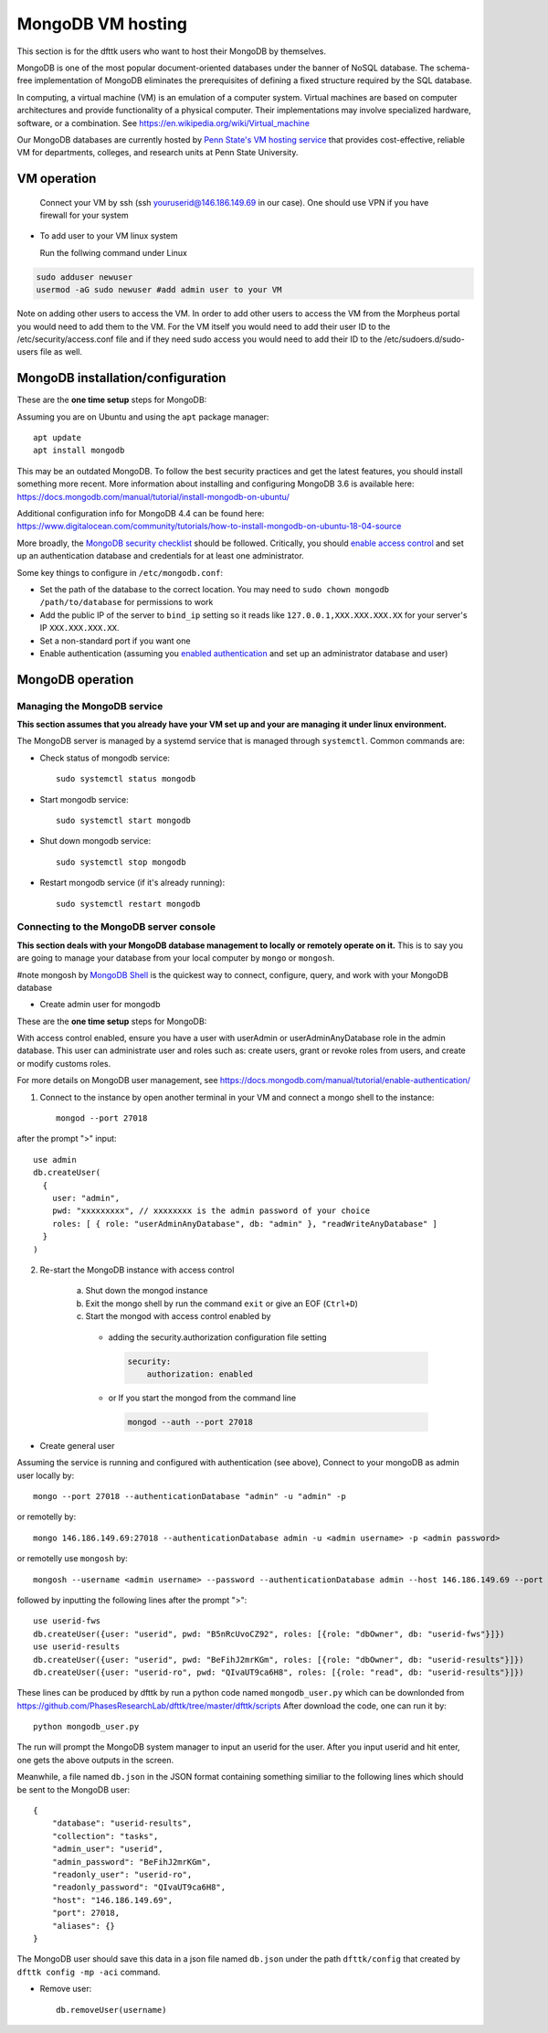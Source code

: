 MongoDB VM hosting
==================

This section is for the dfttk users who want to host their MongoDB by themselves.

MongoDB is one of the most popular document-oriented databases under the banner of NoSQL database. The schema-free implementation of MongoDB eliminates the prerequisites of defining a fixed structure required by the SQL database.

In computing, a virtual machine (VM) is an emulation of a computer system. Virtual machines are based on computer architectures and provide functionality of a physical computer. Their implementations may involve specialized hardware, software, or a combination. See https://en.wikipedia.org/wiki/Virtual_machine

Our MongoDB databases are currently hosted by `Penn State's VM hosting service <https://cyberinfrastructure.psu.edu/?q=node/161>`_ that provides cost-effective, reliable VM for departments, colleges, and research units at Penn State University.

VM operation
------------

  Connect your VM by ssh (ssh youruserid@146.186.149.69 in our case). One should use VPN if you have firewall for your system

- To add user to your VM linux system

  Run the follwing command under Linux

.. code-block:: bash

    sudo adduser newuser
    usermod -aG sudo newuser #add admin user to your VM

Note on adding other users to access the VM. In order to add other users to access the VM from the Morpheus portal you would need to add them to the VM. For the VM itself you would need to add their user ID to the /etc/security/access.conf file and if they need sudo access you would need to add their ID to the /etc/sudoers.d/sudo-users file as well.

MongoDB installation/configuration
----------------------------------

These are the **one time setup** steps for MongoDB:

Assuming you are on Ubuntu and using the ``apt`` package manager::

   apt update
   apt install mongodb

This may be an outdated MongoDB. To follow the best security practices and get the latest features, you should install something more recent. More information about installing and configuring MongoDB 3.6 is available here:
https://docs.mongodb.com/manual/tutorial/install-mongodb-on-ubuntu/


Additional configuration info for MongoDB 4.4 can be found here:
https://www.digitalocean.com/community/tutorials/how-to-install-mongodb-on-ubuntu-18-04-source


More broadly, the `MongoDB security checklist <https://docs.mongodb.com/manual/administration/security-checklist/>`_ should be followed. Critically, you should `enable access control <https://docs.mongodb.com/manual/tutorial/enable-authentication/>`_ and set up an authentication database and credentials for at least one administrator.

Some key things to configure in ``/etc/mongodb.conf``:

- Set the path of the database to the correct location. You may need to ``sudo chown mongodb /path/to/database``  for permissions to work
- Add the public IP of the server to ``bind_ip`` setting so it reads like ``127.0.0.1,XXX.XXX.XXX.XX`` for your server's IP ``XXX.XXX.XXX.XX``.
- Set a non-standard port if you want one
- Enable authentication (assuming you `enabled authentication <https://docs.mongodb.com/manual/tutorial/enable-authentication/>`_ and set up an administrator database and user)


MongoDB operation
-----------------

Managing the MongoDB service
~~~~~~~~~~~~~~~~~~~~~~~~~~~~

**This section assumes that you already have your VM set up and your are managing it under linux environment.**

The MongoDB server is managed by a systemd service that is managed through ``systemctl``. Common commands are:

- Check status of mongodb service::

   sudo systemctl status mongodb

- Start mongodb service::

   sudo systemctl start mongodb

- Shut down mongodb service::

   sudo systemctl stop mongodb

- Restart mongodb service (if it's already running)::

   sudo systemctl restart mongodb


Connecting to the MongoDB server console
~~~~~~~~~~~~~~~~~~~~~~~~~~~~~~~~~~~~~~~~

**This section deals with your MongoDB database management to locally or remotely operate on it.** This is to say you are going to manage your database from your local computer by ``mongo`` or ``mongosh``. 

#note mongosh by `MongoDB Shell <https://www.mongodb.com/try/download/shell?jmp=docs>`_ is the quickest way to connect, configure, query, and work with your MongoDB database 


- Create admin user for mongodb

These are the **one time setup** steps for MongoDB:

With access control enabled, ensure you have a user with userAdmin or userAdminAnyDatabase role in the admin database. This user can administrate user and roles such as: create users, grant or revoke roles from users, and create or modify customs roles.

For more details on MongoDB user management, see https://docs.mongodb.com/manual/tutorial/enable-authentication/


1. Connect to the instance by open another terminal in your VM and connect a mongo shell to the instance::

    mongod --port 27018

after the prompt ">" input::

    use admin
    db.createUser(
      {
        user: "admin",
        pwd: "xxxxxxxxx", // xxxxxxxx is the admin password of your choice
        roles: [ { role: "userAdminAnyDatabase", db: "admin" }, "readWriteAnyDatabase" ]
      }
    )

2. Re-start the MongoDB instance with access control

    a. Shut down the mongod instance
    b. Exit the mongo shell by run the command ``exit`` or give an EOF (``Ctrl+D``)

    c. Start the mongod with access control enabled by

      - adding the security.authorization configuration file setting

        .. code-block:: bash

          security:
              authorization: enabled

      - or If you start the mongod from the command line

        .. code-block:: bash

          mongod --auth --port 27018 


- Create general user

Assuming the service is running and configured with authentication (see above), Connect to your mongoDB as admin user locally by::

   mongo --port 27018 --authenticationDatabase "admin" -u "admin" -p

or remotelly by::

   mongo 146.186.149.69:27018 --authenticationDatabase admin -u <admin username> -p <admin password>
 
or remotelly use ``mongosh`` by::

   mongosh --username <admin username> --password --authenticationDatabase admin --host 146.186.149.69 --port 27018

followed by inputting the following lines after the prompt ">"::

    use userid-fws
    db.createUser({user: "userid", pwd: "B5nRcUvoCZ92", roles: [{role: "dbOwner", db: "userid-fws"}]})
    use userid-results
    db.createUser({user: "userid", pwd: "BeFihJ2mrKGm", roles: [{role: "dbOwner", db: "userid-results"}]})
    db.createUser({user: "userid-ro", pwd: "QIvaUT9ca6H8", roles: [{role: "read", db: "userid-results"}]})

These lines can be produced by dfttk by run a python code named ``mongodb_user.py`` which
can be downlonded from
https://github.com/PhasesResearchLab/dfttk/tree/master/dfttk/scripts
After download the code, one can run it by::

    python mongodb_user.py

The run will prompt the MongoDB system manager to input an userid for the user. After you input
userid and hit enter, one gets the above outputs in the screen.

Meanwhile, a file named ``db.json`` in the JSON format containing something similiar to
the following lines which should be sent to the MongoDB user::

    {
        "database": "userid-results",
        "collection": "tasks",
        "admin_user": "userid",
        "admin_password": "BeFihJ2mrKGm",
        "readonly_user": "userid-ro",
        "readonly_password": "QIvaUT9ca6H8",
        "host": "146.186.149.69",
        "port": 27018,
        "aliases": {}
    }

The MongoDB user should save this data in a json file named ``db.json`` under the path
``dfttk/config`` that created by ``dfttk config -mp -aci`` command.

- Remove user::

    db.removeUser(username)


